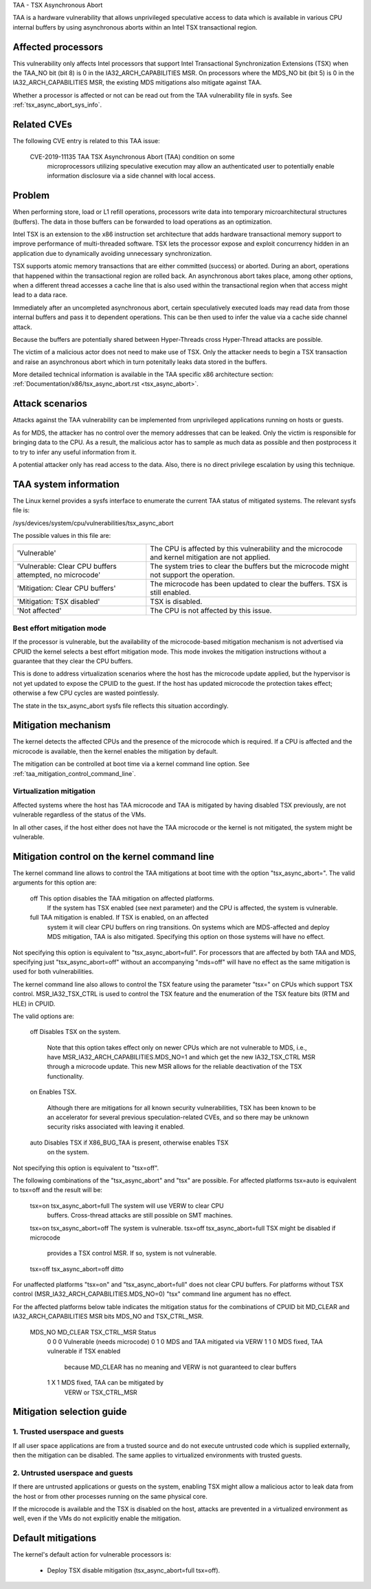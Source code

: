 .. SPDX-License-Identifier: GPL-2.0

TAA - TSX Asynchronous Abort

TAA is a hardware vulnerability that allows unprivileged speculative access to
data which is available in various CPU internal buffers by using asynchronous
aborts within an Intel TSX transactional region.

Affected processors
-------------------

This vulnerability only affects Intel processors that support Intel
Transactional Synchronization Extensions (TSX) when the TAA_NO bit (bit 8)
is 0 in the IA32_ARCH_CAPABILITIES MSR.  On processors where the MDS_NO bit
(bit 5) is 0 in the IA32_ARCH_CAPABILITIES MSR, the existing MDS mitigations
also mitigate against TAA.

Whether a processor is affected or not can be read out from the TAA
vulnerability file in sysfs. See :ref:`tsx_async_abort_sys_info`.

Related CVEs
------------

The following CVE entry is related to this TAA issue:

   CVE-2019-11135  TAA    TSX Asynchronous Abort (TAA) condition on some
                          microprocessors utilizing speculative execution may
                          allow an authenticated user to potentially enable
                          information disclosure via a side channel with
                          local access.

Problem
-------

When performing store, load or L1 refill operations, processors write
data into temporary microarchitectural structures (buffers). The data in
those buffers can be forwarded to load operations as an optimization.

Intel TSX is an extension to the x86 instruction set architecture that adds
hardware transactional memory support to improve performance of multi-threaded
software. TSX lets the processor expose and exploit concurrency hidden in an
application due to dynamically avoiding unnecessary synchronization.

TSX supports atomic memory transactions that are either committed (success) or
aborted. During an abort, operations that happened within the transactional region
are rolled back. An asynchronous abort takes place, among other options, when a
different thread accesses a cache line that is also used within the transactional
region when that access might lead to a data race.

Immediately after an uncompleted asynchronous abort, certain speculatively
executed loads may read data from those internal buffers and pass it to dependent
operations. This can be then used to infer the value via a cache side channel
attack.

Because the buffers are potentially shared between Hyper-Threads cross
Hyper-Thread attacks are possible.

The victim of a malicious actor does not need to make use of TSX. Only the
attacker needs to begin a TSX transaction and raise an asynchronous abort
which in turn potenitally leaks data stored in the buffers.

More detailed technical information is available in the TAA specific x86
architecture section: :ref:`Documentation/x86/tsx_async_abort.rst <tsx_async_abort>`.


Attack scenarios
----------------

Attacks against the TAA vulnerability can be implemented from unprivileged
applications running on hosts or guests.

As for MDS, the attacker has no control over the memory addresses that can
be leaked. Only the victim is responsible for bringing data to the CPU. As
a result, the malicious actor has to sample as much data as possible and
then postprocess it to try to infer any useful information from it.

A potential attacker only has read access to the data. Also, there is no direct
privilege escalation by using this technique.


.. _tsx_async_abort_sys_info:

TAA system information
-----------------------

The Linux kernel provides a sysfs interface to enumerate the current TAA status
of mitigated systems. The relevant sysfs file is:

/sys/devices/system/cpu/vulnerabilities/tsx_async_abort

The possible values in this file are:

.. list-table::

   * - 'Vulnerable'
     - The CPU is affected by this vulnerability and the microcode and kernel mitigation are not applied.
   * - 'Vulnerable: Clear CPU buffers attempted, no microcode'
     - The system tries to clear the buffers but the microcode might not support the operation.
   * - 'Mitigation: Clear CPU buffers'
     - The microcode has been updated to clear the buffers. TSX is still enabled.
   * - 'Mitigation: TSX disabled'
     - TSX is disabled.
   * - 'Not affected'
     - The CPU is not affected by this issue.

.. _ucode_needed:

Best effort mitigation mode
^^^^^^^^^^^^^^^^^^^^^^^^^^^

If the processor is vulnerable, but the availability of the microcode-based
mitigation mechanism is not advertised via CPUID the kernel selects a best
effort mitigation mode.  This mode invokes the mitigation instructions
without a guarantee that they clear the CPU buffers.

This is done to address virtualization scenarios where the host has the
microcode update applied, but the hypervisor is not yet updated to expose the
CPUID to the guest. If the host has updated microcode the protection takes
effect; otherwise a few CPU cycles are wasted pointlessly.

The state in the tsx_async_abort sysfs file reflects this situation
accordingly.


Mitigation mechanism
--------------------

The kernel detects the affected CPUs and the presence of the microcode which is
required. If a CPU is affected and the microcode is available, then the kernel
enables the mitigation by default.


The mitigation can be controlled at boot time via a kernel command line option.
See :ref:`taa_mitigation_control_command_line`.

.. _virt_mechanism:

Virtualization mitigation
^^^^^^^^^^^^^^^^^^^^^^^^^

Affected systems where the host has TAA microcode and TAA is mitigated by
having disabled TSX previously, are not vulnerable regardless of the status
of the VMs.

In all other cases, if the host either does not have the TAA microcode or
the kernel is not mitigated, the system might be vulnerable.


.. _taa_mitigation_control_command_line:

Mitigation control on the kernel command line
---------------------------------------------

The kernel command line allows to control the TAA mitigations at boot time with
the option "tsx_async_abort=". The valid arguments for this option are:

  off		This option disables the TAA mitigation on affected platforms.
                If the system has TSX enabled (see next parameter) and the CPU
                is affected, the system is vulnerable.

  full	        TAA mitigation is enabled. If TSX is enabled, on an affected
                system it will clear CPU buffers on ring transitions. On
                systems which are MDS-affected and deploy MDS mitigation,
                TAA is also mitigated. Specifying this option on those
                systems will have no effect.

Not specifying this option is equivalent to "tsx_async_abort=full". For
processors that are affected by both TAA and MDS, specifying just
"tsx_async_abort=off" without an accompanying "mds=off" will have no
effect as the same mitigation is used for both vulnerabilities.

The kernel command line also allows to control the TSX feature using the
parameter "tsx=" on CPUs which support TSX control. MSR_IA32_TSX_CTRL is used
to control the TSX feature and the enumeration of the TSX feature bits (RTM
and HLE) in CPUID.

The valid options are:

  off		Disables TSX on the system.

                Note that this option takes effect only on newer CPUs which are
                not vulnerable to MDS, i.e., have MSR_IA32_ARCH_CAPABILITIES.MDS_NO=1
                and which get the new IA32_TSX_CTRL MSR through a microcode
                update. This new MSR allows for the reliable deactivation of
                the TSX functionality.

  on		Enables TSX.

                Although there are mitigations for all known security
                vulnerabilities, TSX has been known to be an accelerator for
                several previous speculation-related CVEs, and so there may be
                unknown security risks associated with leaving it enabled.

  auto		Disables TSX if X86_BUG_TAA is present, otherwise enables TSX
                on the system.

Not specifying this option is equivalent to "tsx=off".

The following combinations of the "tsx_async_abort" and "tsx" are possible. For
affected platforms tsx=auto is equivalent to tsx=off and the result will be:

  tsx=on     tsx_async_abort=full         The system will use VERW to clear CPU
                                          buffers. Cross-thread attacks are still
					  possible on SMT machines.
  tsx=on     tsx_async_abort=off          The system is vulnerable.
  tsx=off    tsx_async_abort=full         TSX might be disabled if microcode
                                          provides a TSX control MSR. If so,
					  system is not vulnerable.
  tsx=off    tsx_async_abort=off          ditto


For unaffected platforms "tsx=on" and "tsx_async_abort=full" does not clear CPU
buffers.  For platforms without TSX control (MSR_IA32_ARCH_CAPABILITIES.MDS_NO=0)
"tsx" command line argument has no effect.

For the affected platforms below table indicates the mitigation status for the
combinations of CPUID bit MD_CLEAR and IA32_ARCH_CAPABILITIES MSR bits MDS_NO
and TSX_CTRL_MSR.

  MDS_NO   MD_CLEAR   TSX_CTRL_MSR   Status
    0          0            0        Vulnerable (needs microcode)
    0          1            0        MDS and TAA mitigated via VERW
    1          1            0        MDS fixed, TAA vulnerable if TSX enabled
                                     because MD_CLEAR has no meaning and
                                     VERW is not guaranteed to clear buffers
    1          X            1        MDS fixed, TAA can be mitigated by
                                     VERW or TSX_CTRL_MSR

Mitigation selection guide
--------------------------

1. Trusted userspace and guests
^^^^^^^^^^^^^^^^^^^^^^^^^^^^^^^

If all user space applications are from a trusted source and do not execute
untrusted code which is supplied externally, then the mitigation can be
disabled. The same applies to virtualized environments with trusted guests.


2. Untrusted userspace and guests
^^^^^^^^^^^^^^^^^^^^^^^^^^^^^^^^^

If there are untrusted applications or guests on the system, enabling TSX
might allow a malicious actor to leak data from the host or from other
processes running on the same physical core.

If the microcode is available and the TSX is disabled on the host, attacks
are prevented in a virtualized environment as well, even if the VMs do not
explicitly enable the mitigation.


.. _taa_default_mitigations:

Default mitigations
-------------------

The kernel's default action for vulnerable processors is:

  - Deploy TSX disable mitigation (tsx_async_abort=full tsx=off).
